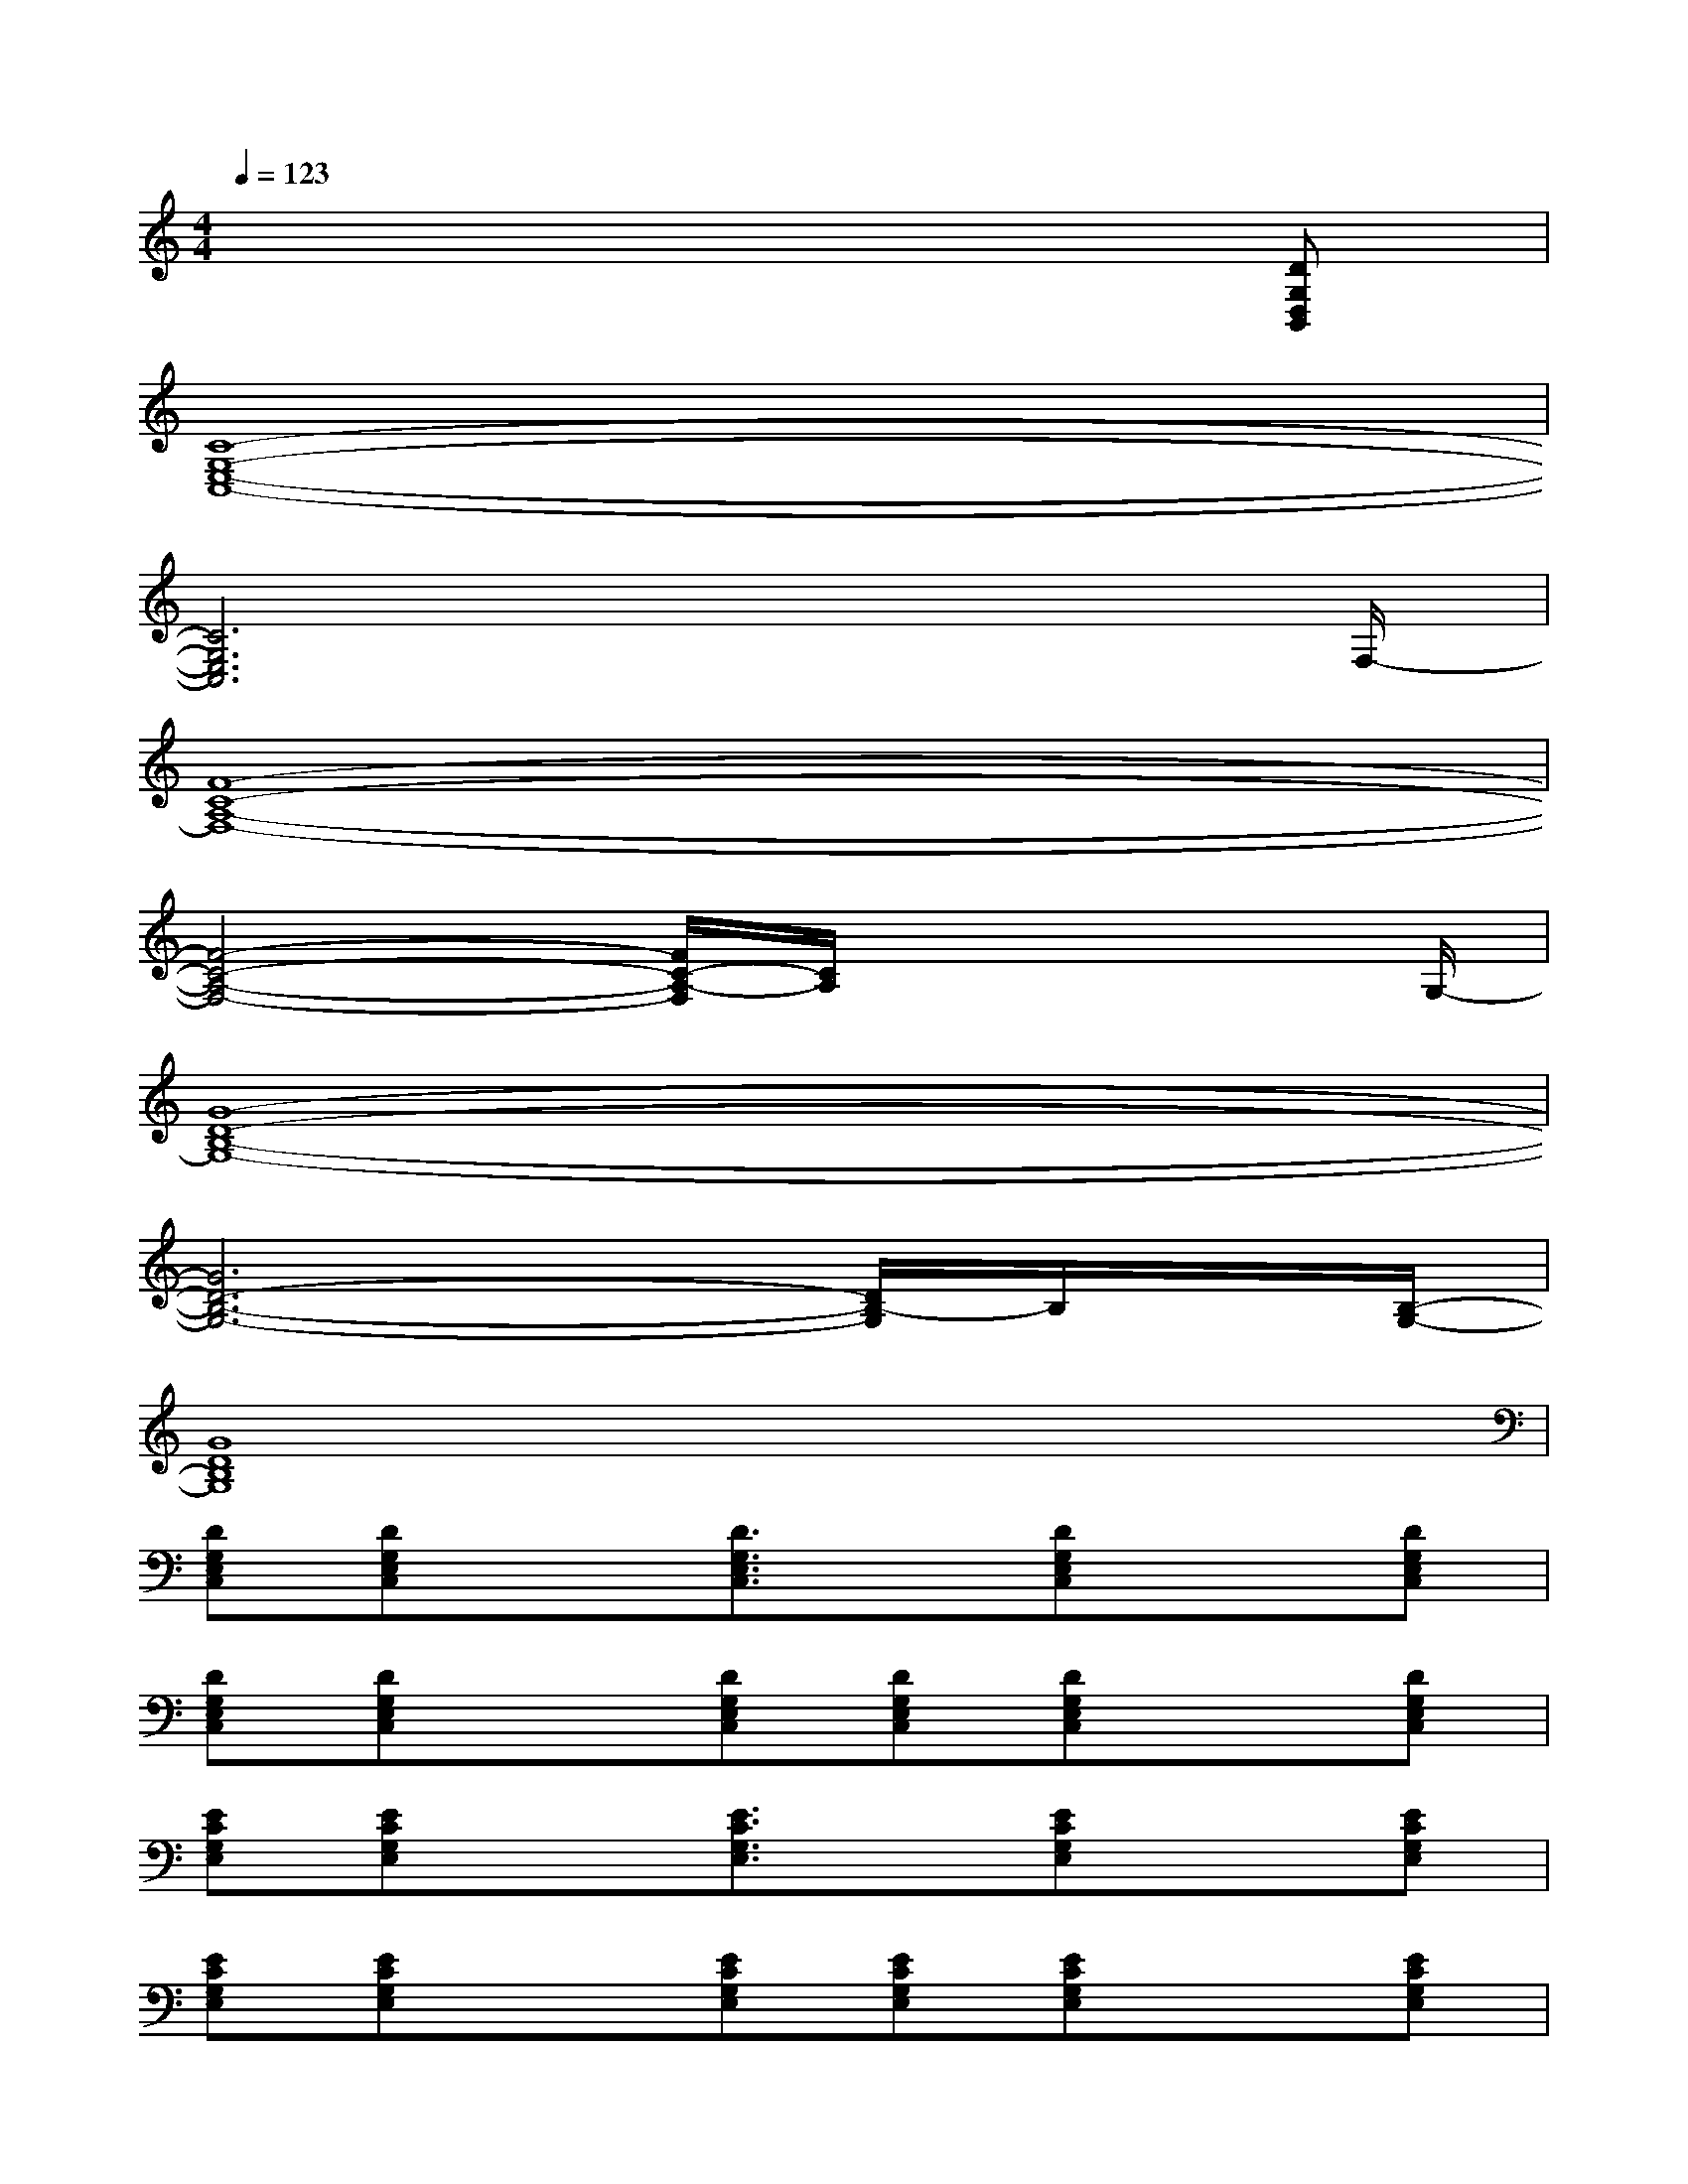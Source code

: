 X:1
T:
M:4/4
L:1/8
Q:1/4=123
K:C%0sharps
V:1
x6x[DG,D,B,,]|
[C8-G,8-E,8-C,8-]|
[C6G,6E,6C,6]x3/2F,/2-|
[F8-C8-A,8-F,8-]|
[F4-C4-A,4-F,4-][F/2C/2-A,/2-F,/2][C/2A,/2]x2x/2G,/2-|
[G8-D8-B,8-G,8-]|
[G6D6-B,6-G,6-][D/2B,/2-G,/2]B,/2x/2[B,/2-G,/2-]|
[G8D8B,8G,8]|
[DG,E,C,][DG,E,C,]x[D3/2G,3/2E,3/2C,3/2]x/2[DG,E,C,]x[DG,E,C,]|
[DG,E,C,][DG,E,C,]x[DG,E,C,][DG,E,C,][DG,E,C,]x[DG,E,C,]|
[ECG,E,][ECG,E,]x[E3/2C3/2G,3/2E,3/2]x/2[ECG,E,]x[ECG,E,]|
[ECG,E,][ECG,E,]x[ECG,E,][ECG,E,][ECG,E,]x[ECG,E,]|
[FCA,F,][FCA,F,]x[F3/2C3/2A,3/2F,3/2]x/2[FCA,F,]x[FCA,F,]|
[FCA,F,][FCA,F,]x[FCA,F,][FCA,F,][FCA,F,]x[FCA,F,]|
[GDB,G,][GDB,G,]x[G3/2D3/2B,3/2G,3/2]x/2[GDB,G,]x[GDB,G,]|
[GDB,G,][GDB,G,]x[GDB,G,][GDB,G,][GDB,G,]x[GDB,G,]